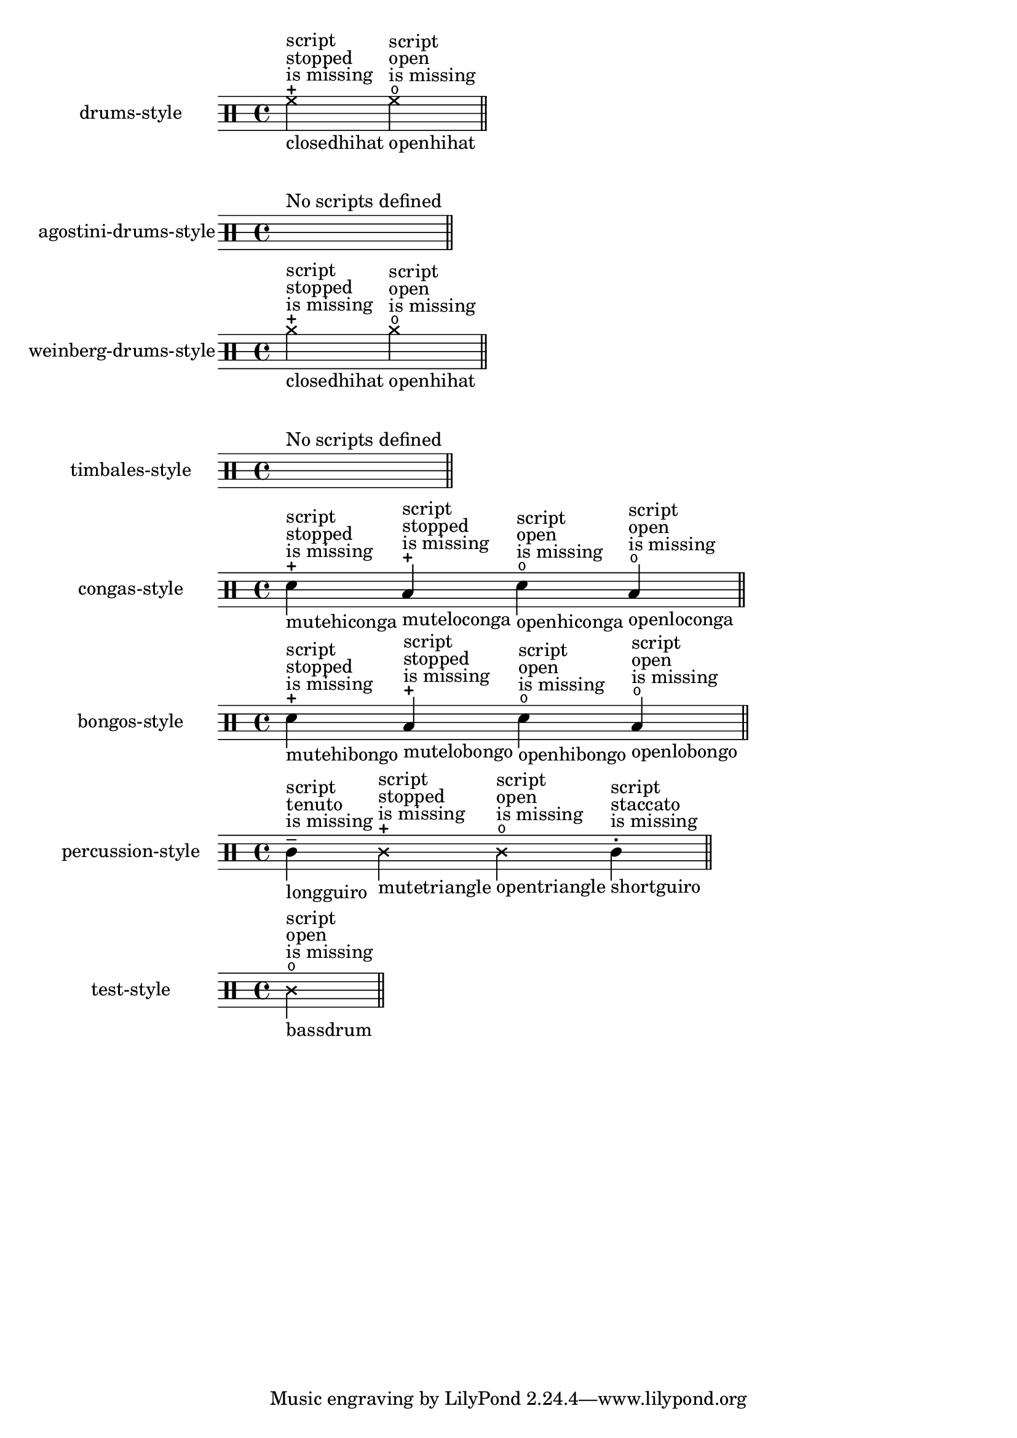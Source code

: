 \version "2.23.1"

\header {
  texidoc = "Pitches for drums may have a defined articulation sign.
This test checks the predefined drum-styles and prints only drum-pitches with an
articulation sign.  These articulations need to be entered as a string,
otherwise they will not be respected and a remark about the missing script
is printed."
}

\paper { indent = 35 }

%% define a test-case to get always one example with a not appropriate defined
%% script-entry
#(module-define! (current-module)
                'test-style
                (alist->hash-table '((bassdrum cross open 0))))

%% the currently predefined styles, see /ly/drumpitch-init.ly
#(define predefined-drumstyles
 '(drums-style
   agostini-drums-style
   weinberg-drums-style
   timbales-style
   congas-style
   bongos-style
   percussion-style))

$@(map
  (lambda (predefined-style)
    (let* (;; `predefined-drumstyles` is a symbol-list, thus lookup the style in
           ;; (current-module)
           (current-style-hash-table
             (module-ref (current-module) predefined-style))
           ;; transform the hash-tyble into an alist and sort it, to ensure
           ;; reproducibility
           (current-style
             (sort
               (hash-table->alist current-style-hash-table)
               (lambda (p q)
                 (symbol<? (car p) (car q)))))
           ;; keep only drum-pitches with scripts, add remarks about name and
           ;; if the script will be missing in printed output.
           (relevant-drum-notes
             (filter-map
               (lambda (entry)
                 (if (third entry)
                     (make-music
                       'NoteEvent
                       'articulations
                       (list (make-music
                               'TextScriptEvent
                               'direction -1
                               'text (object->string (car entry)))
                             (make-music
                               'TextScriptEvent
                               'direction 1
                               'text
                               (if (string? (third entry))
                                   ""
                                   (make-override-markup '(baseline-skip . 2)
                                     (make-column-markup
                                       (list
                                        "script"
                                        (format #f "~a" (third entry))
                                        "is missing"))))))
                       'drum-type (car entry)
                       'duration (ly:make-duration 2))
                     #f))
               current-style)))

    #{
    \new DrumStaff
      \with {
        instrumentName = #(symbol->string predefined-style)
        drumStyleTable = #current-style-hash-table
        \textLengthOn
      }
      \drummode {
        \cadenzaOn
          %% for styles where no scripts are defined, print a spacer and a remark
          #@(if (null? relevant-drum-notes)
                (list #{ s1^"No scripts defined" #})
                relevant-drum-notes)
        \bar "||"
      }
    #}))
   ;; add the test-style at the end
   (append predefined-drumstyles (list 'test-style)))
